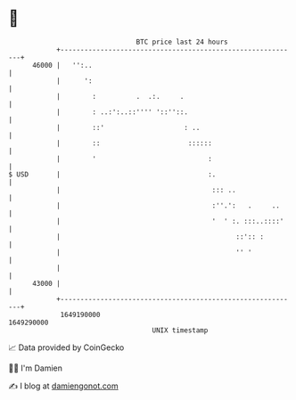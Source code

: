 * 👋

#+begin_example
                                   BTC price last 24 hours                    
               +------------------------------------------------------------+ 
         46000 |   '':..                                                    | 
               |      ':                                                    | 
               |        :          .  .:.     .                             | 
               |        : ..:':..::'''' '::''::.                            | 
               |        ::'                    : ..                         | 
               |        ::                      ::::::                      | 
               |        '                            :                      | 
   $ USD       |                                     :.                     | 
               |                                      ::: ..                | 
               |                                      :''.':   .     ..     | 
               |                                      '  ' :. :::..::::'    | 
               |                                            ::':: :         | 
               |                                            '' '            | 
               |                                                            | 
         43000 |                                                            | 
               +------------------------------------------------------------+ 
                1649190000                                        1649290000  
                                       UNIX timestamp                         
#+end_example
📈 Data provided by CoinGecko

🧑‍💻 I'm Damien

✍️ I blog at [[https://www.damiengonot.com][damiengonot.com]]
